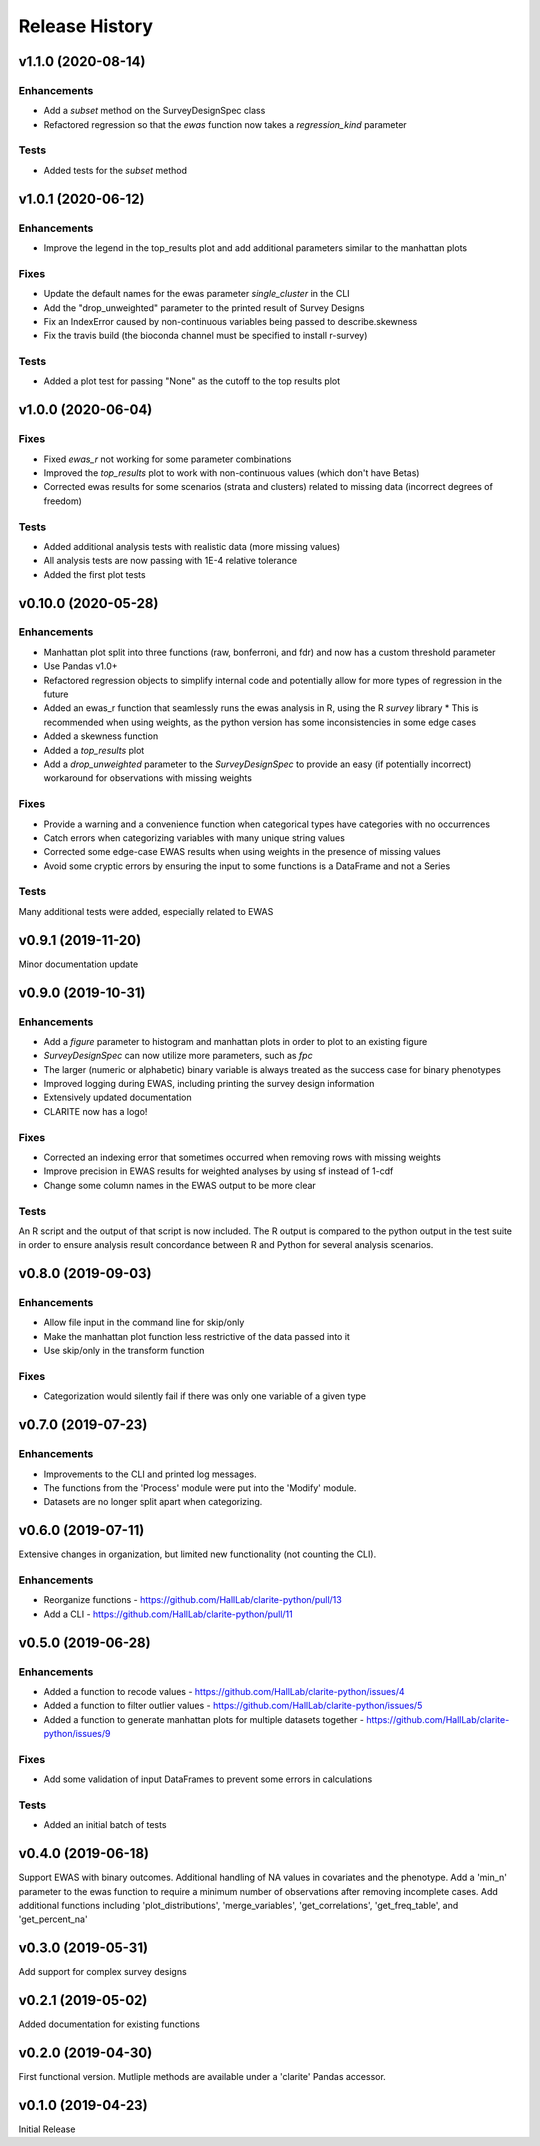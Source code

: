 ===============
Release History
===============

v1.1.0 (2020-08-14)
-------------------

Enhancements
^^^^^^^^^^^^
* Add a `subset` method on the SurveyDesignSpec class
* Refactored regression so that the `ewas` function now takes a `regression_kind` parameter

Tests
^^^^^
* Added tests for the `subset` method

v1.0.1 (2020-06-12)
-------------------

Enhancements
^^^^^^^^^^^^
* Improve the legend in the top_results plot and add additional parameters similar to the manhattan plots

Fixes
^^^^^
* Update the default names for the ewas parameter *single_cluster* in the CLI
* Add the "drop_unweighted" parameter to the printed result of Survey Designs
* Fix an IndexError caused by non-continuous variables being passed to describe.skewness
* Fix the travis build (the bioconda channel must be specified to install r-survey)

Tests
^^^^^
* Added a plot test for passing "None" as the cutoff to the top results plot

v1.0.0 (2020-06-04)
-------------------

Fixes
^^^^^
* Fixed *ewas_r* not working for some parameter combinations
* Improved the *top_results* plot to work with non-continuous values (which don't have Betas)
* Corrected ewas results for some scenarios (strata and clusters) related to missing data (incorrect degrees of freedom)

Tests
^^^^^
* Added additional analysis tests with realistic data (more missing values)
* All analysis tests are now passing with 1E-4 relative tolerance
* Added the first plot tests


v0.10.0 (2020-05-28)
--------------------

Enhancements
^^^^^^^^^^^^
* Manhattan plot split into three functions (raw, bonferroni, and fdr) and now has a custom threshold parameter
* Use Pandas v1.0+
* Refactored regression objects to simplify internal code and potentially allow for more types of regression in the future
* Added an ewas_r function that seamlessly runs the ewas analysis in R, using the R *survey* library
  * This is recommended when using weights, as the python version has some inconsistencies in some edge cases
* Added a skewness function
* Added a *top_results* plot
* Add a *drop_unweighted* parameter to the *SurveyDesignSpec* to provide an easy (if potentially incorrect) workaround for observations with missing weights

Fixes
^^^^^
* Provide a warning and a convenience function when categorical types have categories with no occurrences
* Catch errors when categorizing variables with many unique string values
* Corrected some edge-case EWAS results when using weights in the presence of missing values
* Avoid some cryptic errors by ensuring the input to some functions is a DataFrame and not a Series

Tests
^^^^^
Many additional tests were added, especially related to EWAS


v0.9.1 (2019-11-20)
-------------------

Minor documentation update

v0.9.0 (2019-10-31)
-------------------

Enhancements
^^^^^^^^^^^^
* Add a *figure* parameter to histogram and manhattan plots in order to plot to an existing figure
* *SurveyDesignSpec* can now utilize more parameters, such as *fpc*
* The larger (numeric or alphabetic) binary variable is always treated as the success case for binary phenotypes
* Improved logging during EWAS, including printing the survey design information
* Extensively updated documentation
* CLARITE now has a logo!

Fixes
^^^^^
* Corrected an indexing error that sometimes occurred when removing rows with missing weights
* Improve precision in EWAS results for weighted analyses by using sf instead of 1-cdf
* Change some column names in the EWAS output to be more clear

Tests
^^^^^
An R script and the output of that script is now included.  The R output is compared to the python output in the
test suite in order to ensure analysis result concordance between R and Python for several analysis scenarios.

v0.8.0 (2019-09-03)
-------------------

Enhancements
^^^^^^^^^^^^
* Allow file input in the command line for skip/only
* Make the manhattan plot function less restrictive of the data passed into it
* Use skip/only in the transform function

Fixes
^^^^^
* Categorization would silently fail if there was only one variable of a given type


v0.7.0 (2019-07-23)
-------------------

Enhancements
^^^^^^^^^^^^
* Improvements to the CLI and printed log messages.
* The functions from the 'Process' module were put into the 'Modify' module.
* Datasets are no longer split apart when categorizing.

v0.6.0 (2019-07-11)
-------------------

Extensive changes in organization, but limited new functionality (not counting the CLI).

Enhancements
^^^^^^^^^^^^
* Reorganize functions - https://github.com/HallLab/clarite-python/pull/13
* Add a CLI - https://github.com/HallLab/clarite-python/pull/11

v0.5.0 (2019-06-28)
-------------------

Enhancements
^^^^^^^^^^^^
* Added a function to recode values - https://github.com/HallLab/clarite-python/issues/4
* Added a function to filter outlier values - https://github.com/HallLab/clarite-python/issues/5
* Added a function to generate manhattan plots for multiple datasets together - https://github.com/HallLab/clarite-python/issues/9

Fixes
^^^^^
* Add some validation of input DataFrames to prevent some errors in calculations

Tests
^^^^^
* Added an initial batch of tests

v0.4.0 (2019-06-18)
-------------------
Support EWAS with binary outcomes.
Additional handling of NA values in covariates and the phenotype.
Add a 'min_n' parameter to the ewas function to require a minimum number of observations after removing incomplete cases.
Add additional functions including 'plot_distributions', 'merge_variables', 'get_correlations', 'get_freq_table', and 'get_percent_na'

v0.3.0 (2019-05-31)
-------------------
Add support for complex survey designs

v0.2.1 (2019-05-02)
-------------------
Added documentation for existing functions

v0.2.0 (2019-04-30)
-------------------
First functional version.  Mutliple methods are available under a 'clarite' Pandas accessor.

v0.1.0 (2019-04-23)
-----------------------------------
Initial Release
